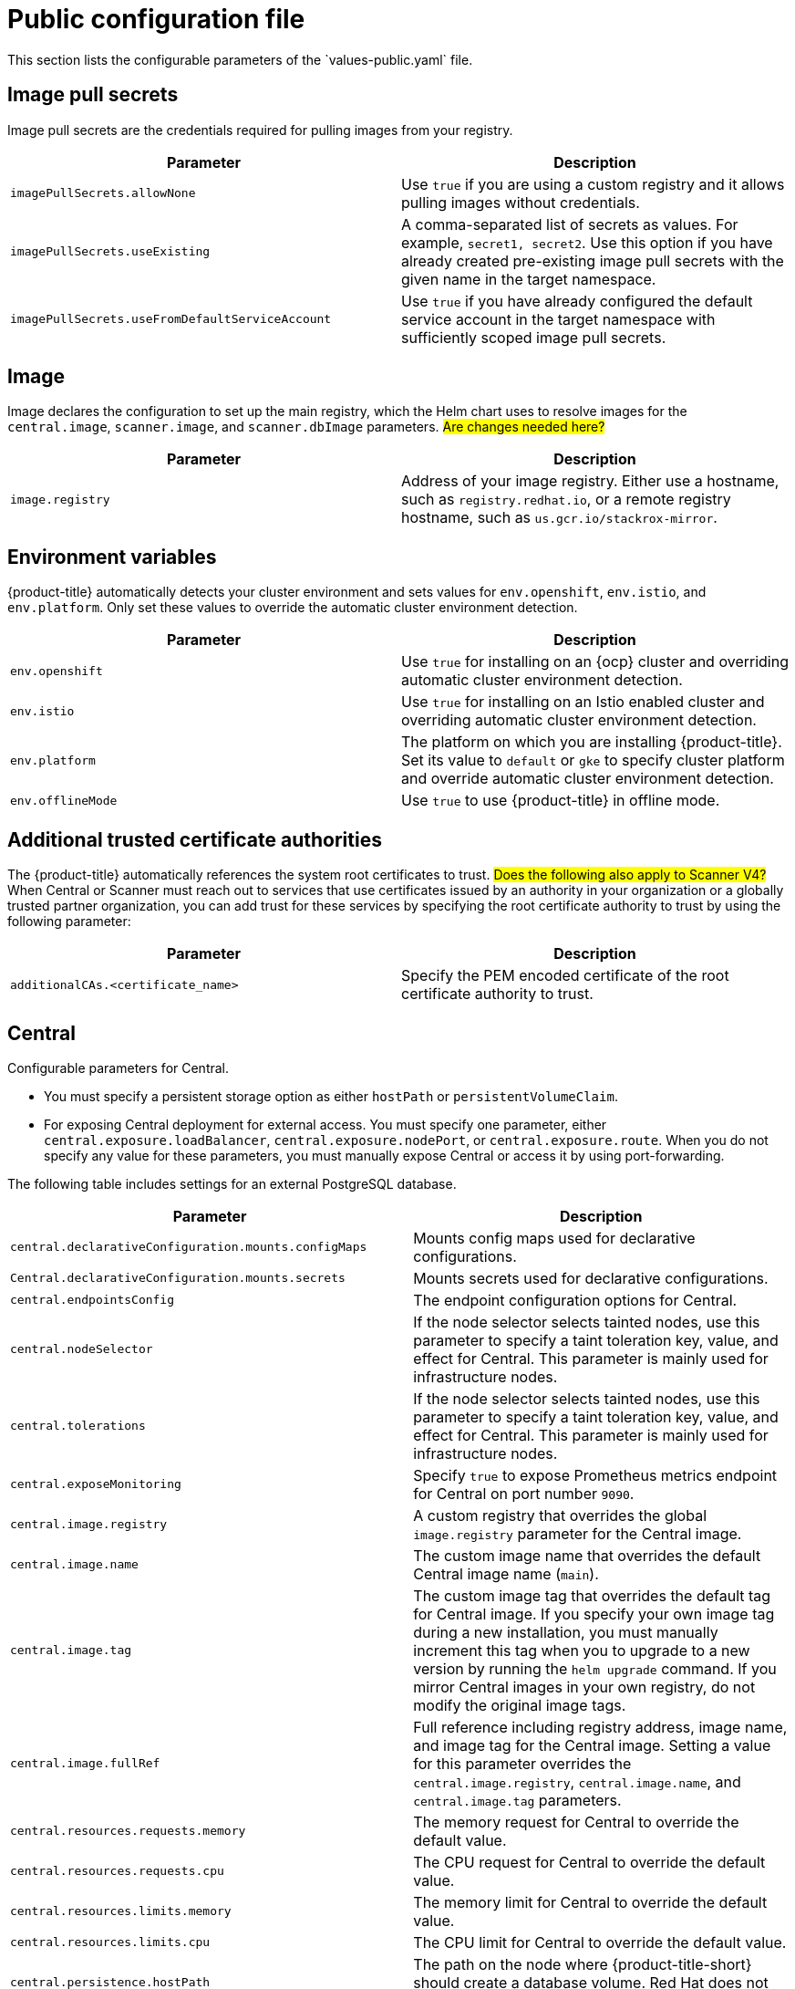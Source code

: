 // Module included in the following assemblies:
//
// * installing/installing_helm/install-helm-customization.adoc
:_mod-docs-content-type: CONCEPT
[id="central-services-public-configuration-file_{context}"]
= Public configuration file
This section lists the configurable parameters of the `values-public.yaml` file.

[id="central-services-public-configuration-file-image-pull-secrets_{context}"]
== Image pull secrets
Image pull secrets are the credentials required for pulling images from your registry.

|===
| Parameter | Description

| `imagePullSecrets.allowNone`
| Use `true` if you are using a custom registry and it allows pulling images without credentials.

| `imagePullSecrets.useExisting`
| A comma-separated list of secrets as values.
For example, `secret1, secret2`.
Use this option if you have already created pre-existing image pull secrets with the given name in the target namespace.

| `imagePullSecrets.useFromDefaultServiceAccount`
| Use `true` if you have already configured the default service account in the target namespace with sufficiently scoped image pull secrets.
|===

[id="central-services-public-configuration-file-image_{context}"]
== Image
Image declares the configuration to set up the main registry, which the Helm chart uses to resolve images for the `central.image`, `scanner.image`, and `scanner.dbImage` parameters.
#Are changes needed here?#

|===
| Parameter | Description

| `image.registry`
| Address of your image registry.
Either use a hostname, such as `registry.redhat.io`, or a remote registry hostname, such as `us.gcr.io/stackrox-mirror`.
|===

[id="central-services-public-configuration-file-environment-variables_{context}"]
== Environment variables
{product-title} automatically detects your cluster environment and sets values for `env.openshift`, `env.istio`, and `env.platform`.
Only set these values to override the automatic cluster environment detection.

|===
| Parameter | Description

| `env.openshift`
| Use `true` for installing on an {ocp} cluster and overriding automatic cluster environment detection.

| `env.istio`
| Use `true` for installing on an Istio enabled cluster and overriding automatic cluster environment detection.

| `env.platform`
| The platform on which you are installing {product-title}.
Set its value to `default` or `gke` to specify cluster platform and override automatic cluster environment detection.

| `env.offlineMode`
| Use `true` to use {product-title} in offline mode.
//TODO: Add link to offline mode.
|===

[id="additional-trusted-certificate-authorities_{context}"]
== Additional trusted certificate authorities
The {product-title} automatically references the system root certificates to trust.
#Does the following also apply to Scanner V4?#
When Central or Scanner must reach out to services that use certificates issued by an authority in your organization or a globally trusted partner organization, you can add trust for these services by specifying the root certificate authority to trust by using the following parameter:

|===
| Parameter | Description

| `additionalCAs.<certificate_name>`
| Specify the PEM encoded certificate of the root certificate authority to trust.

|===

[id="central-services-public-configuration-file-central_{context}"]
== Central
Configurable parameters for Central.

* You must specify a persistent storage option as either `hostPath` or `persistentVolumeClaim`.
* For exposing Central deployment for external access.
You must specify one parameter, either `central.exposure.loadBalancer`, `central.exposure.nodePort`, or `central.exposure.route`.
When you do not specify any value for these parameters, you must manually expose Central or access it by using port-forwarding.

The following table includes settings for an external PostgreSQL database.

|===
| Parameter | Description

|`central.declarativeConfiguration.mounts.configMaps`
| Mounts config maps used for declarative configurations.

|`Central.declarativeConfiguration.mounts.secrets`
| Mounts secrets used for declarative configurations.

| `central.endpointsConfig`
| The endpoint configuration options for Central.

| `central.nodeSelector`
| If the node selector selects tainted nodes, use this parameter to specify a taint toleration key, value, and effect for Central. This parameter is mainly used for infrastructure nodes.

| `central.tolerations`
| If the node selector selects tainted nodes, use this parameter to specify a taint toleration key, value, and effect for Central. This parameter is mainly used for infrastructure nodes.

| `central.exposeMonitoring`
| Specify `true` to expose Prometheus metrics endpoint for Central on port number `9090`.

| `central.image.registry`
| A custom registry that overrides the global `image.registry` parameter for the Central image.

| `central.image.name`
| The custom image name that overrides the default Central image name (`main`).

| `central.image.tag`
| The custom image tag that overrides the default tag for Central image.
If you specify your own image tag during a new installation, you must manually increment this tag when you to upgrade to a new version by running the `helm upgrade` command.
If you mirror Central images in your own registry, do not modify the original image tags.

| `central.image.fullRef`
| Full reference including registry address, image name, and image tag for the Central image.
Setting a value for this parameter overrides the `central.image.registry`, `central.image.name`, and `central.image.tag` parameters.

| `central.resources.requests.memory`
| The memory request for Central to override the default value.

| `central.resources.requests.cpu`
| The CPU request for Central to override the default value.

| `central.resources.limits.memory`
| The memory limit for Central to override the default value.

| `central.resources.limits.cpu`
| The CPU limit for Central to override the default value.

| `central.persistence.hostPath`
| The path on the node where {product-title-short} should create a database volume. Red Hat does not recommend using this option.

| `central.persistence.persistentVolumeClaim.claimName`
| The name of the persistent volume claim (PVC) you are using.

| `central.persistence.persistentVolumeClaim.createClaim`
| Use `true` to create a new PVC, or `false` to use an existing claim.

| `central.persistence.persistentVolumeClaim.size`
| The size (in GiB) of the persistent volume managed by the specified claim.

| `central.exposure.loadBalancer.enabled`
| Use `true` to expose Central by using a load balancer.

| `central.exposure.loadBalancer.port`
| The port number on which to expose Central.
The default port number is 443.

| `central.exposure.nodePort.enabled`
| Use `true` to expose Central by using the node port service.

| `central.exposure.nodePort.port`
| The port number on which to expose Central.
When you skip this parameter, {ocp} automatically assigns a port number.
Red Hat recommends that you do not specify a port number if you are exposing {product-title} by using a node port.

| `central.exposure.route.enabled`
| Use `true` to expose Central by using a route.
This parameter is only available for {ocp} clusters.

| `central.db.external`
| Use `true` to specify that Central DB should not be deployed and that an external database will be used.

| `central.db.source.connectionString`
a| The connection string for Central to use to connect to the database. This is only used when `central.db.external` is set to true. The connection string must be in keyword/value format as described in the PostgreSQL documentation in "Additional resources".

* Only PostgreSQL 13 is supported.
* Connections through PgBouncer are not supported.
* User must be superuser with ability to create and delete databases.

| `central.db.source.minConns`
| The minimum number of connections to the database to be established.

| `central.db.source.maxConns`
| The maximum number of connections to the database to be established.

| `central.db.source.statementTimeoutMs`
| The number of milliseconds a single query or transaction can be active against the database.

| `central.db.postgresConfig`
| The postgresql.conf to be used for Central DB as described in the PostgreSQL documentation in "Additional resources".

| `central.db.hbaConfig`
| The pg_hba.conf to be used for Central DB as described in the PostgreSQL documentation in "Additional resources".

| `central.db.nodeSelector`
| Specify a node selector label as `label-key: label-value` to force Central DB to only schedule on nodes with the specified label.

| `central.db.image.registry`
| A custom registry that overrides the global `image.registry` parameter for the Central DB image.

| `central.db.image.name`
| The custom image name that overrides the default Central DB image name (`central-db`).

| `central.db.image.tag`
| The custom image tag that overrides the default tag for Central DB image.
If you specify your own image tag during a new installation, you must manually increment this tag when you to upgrade to a new version by running the `helm upgrade` command.
If you mirror Central DB images in your own registry, do not modify the original image tags.

| `central.db.image.fullRef`
| Full reference including registry address, image name, and image tag for the Central DB image.
Setting a value for this parameter overrides the `central.db.image.registry`, `central.db.image.name`, and `central.db.image.tag` parameters.

| `central.db.resources.requests.memory`
| The memory request for Central DB to override the default value.

| `central.db.resources.requests.cpu`
| The CPU request for Central DB to override the default value.

| `central.db.resources.limits.memory`
| The memory limit for Central DB to override the default value.

| `central.db.resources.limits.cpu`
| The CPU limit for Central DB to override the default value.

| `central.db.persistence.hostPath`
| The path on the node where {product-title-short} should create a database volume. Red Hat does not recommend using this option.

| `central.db.persistence.persistentVolumeClaim.claimName`
| The name of the persistent volume claim (PVC) you are using.

| `central.db.persistence.persistentVolumeClaim.createClaim`
| Use `true` to create a new persistent volume claim, or `false` to use an existing claim.

| `central.db.persistence.persistentVolumeClaim.size`
| The size (in GiB) of the persistent volume managed by the specified claim.

|===


[id="central-services-public-configuration-file-scanner_{context}"]
== StackRox Scanner
Configurable parameters for the StackRox Scanner. This is the scanner used for node and platform scanning. Beginning with release 4.4, Scanner V4 provides additional scanning features.

|===
| Parameter | Description

| `scanner.disable`
| Use `true` to install {product-title} without the StackRox Scanner.
When you use it with the `helm upgrade` command, Helm removes the existing StackRox Scanner deployment.

| `scanner.exposeMonitoring`
| Specify `true` to expose Prometheus metrics endpoint for the StackRox Scanner on port number `9090`.

| `scanner.replicas`
| The number of replicas to create for the StackRox Scanner deployment.
When you use it with the `scanner.autoscaling` parameter, this value sets the initial number of replicas.

| `scanner.logLevel`
| Configure the log level for the StackRox Scanner.
Red Hat recommends that you not change the log level's default value (`INFO`).

| `scanner.nodeSelector`
| Specify a node selector label as `label-key: label-value` to force the StackRox Scanner to only schedule on nodes with the specified label.

| `scanner.tolerations`
| If the node selector selects tainted nodes, use this parameter to specify a taint toleration key, value, and effect for the StackRox Scanner. This parameter is mainly used for infrastructure nodes.

| `scanner.autoscaling.disable`
| Use `true` to disable autoscaling for the StackRox Scanner deployment.
When you disable autoscaling, the `minReplicas` and `maxReplicas` parameters do not have any effect.

| `scanner.autoscaling.minReplicas`
| The minimum number of replicas for autoscaling.

| `scanner.autoscaling.maxReplicas`
| The maximum number of replicas for autoscaling.

| `scanner.resources.requests.memory`
| The memory request for the StackRox Scanner to override the default value.

| `scanner.resources.requests.cpu`
| The CPU request for the StackRox Scanner to override the default value.

| `scanner.resources.limits.memory`
| The memory limit for the StackRox Scanner to override the default value.

| `scanner.resources.limits.cpu`
| The CPU limit for the StackRox Scanner to override the default value.

| `scanner.dbResources.requests.memory`
| The memory request for the StackRox Scanner database deployment to override the default values.

| `scanner.dbResources.requests.cpu`
| The CPU request for the StackRox Scanner database deployment to override the default values.

| `scanner.dbResources.limits.memory`
| The memory limit for the StackRox Scanner database deployment to override the default values.

| `scanner.dbResources.limits.cpu`
| The CPU limit for the StackRox Scanner database deployment to override the default values.

| `scanner.image.registry`
| A custom registry for the StackRox Scanner image.

| `scanner.image.name`
| The custom image name that overrides the default StackRox Scanner image name (`scanner`).

| `scanner.dbImage.registry`
| A custom registry for the StackRox Scanner DB image.

| `scanner.dbImage.name`
| The custom image name that overrides the default StackRox Scanner DB image name (`scanner-db`).

| `scanner.dbNodeSelector`
| Specify a node selector label as `label-key: label-value` to force the StackRox Scanner DB to only schedule on nodes with the specified label.

| `scanner.dbTolerations`
| If the node selector selects tainted nodes, use this parameter to specify a taint toleration key, value, and effect for the StackRox Scanner DB. This parameter is mainly used for infrastructure nodes.

|===

[id="central-services-public-configuration-file-scannerv4_{context}"]
== Scanner V4
Configurable parameters for Scanner V4.

#Are these similar to the StackRox scanner parameters, but with "v4" in the name? I assume the descriptions would be the same.#

|===
| Parameter | Description


| `scannerV4.disable`
| Use `false` to enable Scanner V4. When setting this parameter, the StackRox scanner must also be enabled by setting `scanner.disable=false`. You cannot enable Scanner V4 without also enabling the StackRox scanner.
When you use it with the `helm upgrade` command, Helm removes the existing Scanner V4 deployment. #Is this true?#

|parameter
|description

|parameter
|description

|===


[id="central-services-public-configuration-file-customizations_{context}"]
== Customization
Use these parameters to specify additional attributes for all objects that {product-title} creates.

|===
| Parameter | Description

| `customize.labels`
| A custom label to attach to all objects.

| `customize.annotations`
| A custom annotation to attach to all objects.

| `customize.podLabels`
| A custom label to attach to all deployments.

| `customize.podAnnotations`
| A custom annotation to attach to all deployments.

| `customize.envVars`
| A custom environment variable for all containers in all objects.

| `customize.central.labels`
| A custom label to attach to all objects that Central creates.

| `customize.central.annotations`
| A custom annotation to attach to all objects that Central creates.

| `customize.central.podLabels`
| A custom label to attach to all Central deployments.

| `customize.central.podAnnotations`
| A custom annotation to attach to all Central deployments.

| `customize.central.envVars`
| A custom environment variable for all Central containers.

| `customize.scanner.labels`
| A custom label to attach to all objects that Scanner creates. #Will there be two separate parameters for StackRox Scanner and Scanner V4?#

| `customize.scanner.annotations`
| A custom annotation to attach to all objects that Scanner creates. #Will there be two separate parameters for StackRox Scanner and Scanner V4?#

| `customize.scanner.podLabels`
| A custom label to attach to all Scanner deployments.#Will there be two separate parameters for StackRox Scanner and Scanner V4?#

| `customize.scanner.podAnnotations`
| A custom annotation to attach to all Scanner deployments.#Will there be two separate parameters for StackRox Scanner and Scanner V4?#

| `customize.scanner.envVars`
| A custom environment variable for all Scanner containers.#Will there be two separate parameters for StackRox Scanner and Scanner V4?#

| `customize.scanner-db.labels`
| A custom label to attach to all objects that Scanner DB creates.#Will there be two separate parameters for StackRox Scanner and Scanner V4?#

| `customize.scanner-db.annotations`
| A custom annotation to attach to all objects that Scanner DB creates.#Will there be two separate parameters for StackRox Scanner and Scanner V4?#

| `customize.scanner-db.podLabels`
| A custom label to attach to all Scanner DB deployments.#Will there be two separate parameters for StackRox Scanner and Scanner V4?#

| `customize.scanner-db.podAnnotations`
| A custom annotation to attach to all Scanner DB deployments.#Will there be two separate parameters for StackRox Scanner and Scanner V4?#

| `customize.scanner-db.envVars`
| A custom environment variable for all Scanner DB containers.#Will there be two separate parameters for StackRox Scanner and Scanner V4?#

|===

You can also use:

* the `customize.other.service/\*.labels` and the `customize.other.service/*.annotations` parameters, to specify labels and annotations for all objects.
* or, provide a specific service name, for example, `customize.other.service/central-loadbalancer.labels` and `customize.other.service/central-loadbalancer.annotations` as parameters and set their value.

[id="central-services-public-configuration-file-advance-customization_{context}"]
== Advanced customization
[IMPORTANT]
====
The parameters specified in this section are for information only.
Red Hat does not support {product-title} instances with modified namespace and release names.
====

|===
| Parameter | Description

| `allowNonstandardNamespace`
| Use `true` to deploy {product-title} into a namespace other than the default namespace `stackrox`.

| `allowNonstandardReleaseName`
| Use `true` to deploy {product-title} with a release name other than the default `stackrox-central-services`.
|===
